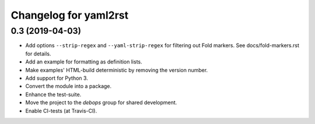 Changelog for yaml2rst
=========================

0.3 (2019-04-03)
----------------

* Add options ``--strip-regex`` and ``--yaml-strip-regex`` for
  filtering out Fold markers. See docs/fold-markers.rst for details.
* Add an example for formatting as definition lists.
* Make examples' HTML-build deterministic by removing the version
  number.
* Add support for Python 3.
* Convert the module into a package.
* Enhance the test-suite.
* Move the project to the `debops` group for shared development.
* Enable CI-tests (at Travis-CI).


..
 Local Variables:
 mode: rst
 ispell-local-dictionary: "american"
 End:
